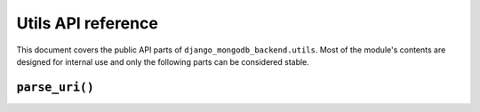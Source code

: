 ===================
Utils API reference
===================

.. module:: django_mongodb_backend.utils
   :synopsis: Built-in utilities.

This document covers the public API parts of ``django_mongodb_backend.utils``.
Most of the module's contents are designed for internal use and only the
following parts can be considered stable.

``parse_uri()``
===============

.. function:: parse_uri(uri, db_name=None, options=None, test=None)

    Parses a MongoDB `connection string`_ into a dictionary suitable for
    Django's :setting:`DATABASES` setting.

    .. _connection string: https://www.mongodb.com/docs/manual/reference/connection-string/

    Example::

        import django_mongodb_backend

        MONGODB_URI = "mongodb+srv://my_user:my_password@cluster0.example.mongodb.net/defaultauthdb?retryWrites=true&w=majority&tls=false"
        DATABASES["default"] = django_mongodb_backend.parse_uri(MONGODB_URI, db_name="example")

    You must specify ``db_name`` (the :setting:`NAME` of your database) if the
    URI doesn't specify ``defaultauthdb``.

    You can use the parameters to customize the resulting :setting:`DATABASES`
    setting:

    - Use ``options`` to provide a dictionary of parameters to
      :class:`~pymongo.mongo_client.MongoClient`. These will be merged with
      (and, in the case of duplicates, take precedence over) any options
      specified in the URI.

    - Use ``test`` to provide a dictionary of settings for test databases in
      the format of :setting:`TEST <DATABASE-TEST>`.

    But for maximum flexibility, construct :setting:`DATABASES` manually as
    described in :ref:`configuring-databases-setting`.

    .. versionchanged:: 5.2b2

        The ``options`` parameter was added.
